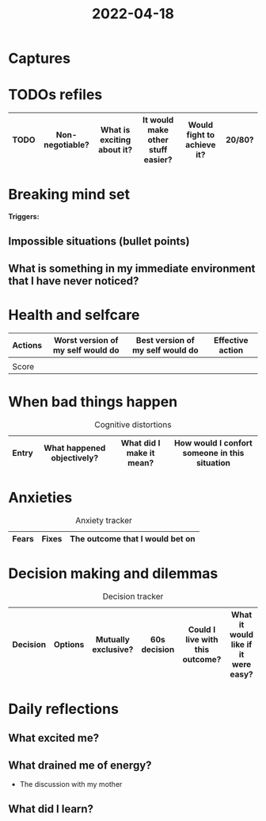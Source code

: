 :PROPERTIES:
:ID:       d4b529c6-c332-407f-8ce1-ef7b95b19564
:END:
#+title: 2022-04-18
* Captures
* TODOs refiles
| TODO | Non-negotiable? | What is exciting about it? | It would make other stuff easier? | Would fight to achieve it? | 20/80? |
|------+-----------------+----------------------------+-----------------------------------+----------------------------+--------|
* Breaking mind set
*Triggers:*
** Impossible situations (bullet points)
** What is something in my immediate environment that I have never noticed?
* Health and selfcare
| Actions | Worst version of my self would do | Best version of my self would do | Effective action |
|---------+-----------------------------------+----------------------------------+------------------|
|         |                                   |                                  |                  |
|---------+-----------------------------------+----------------------------------+------------------|
| Score   |                                   |                                  |                  |
* When bad things happen
#+CAPTION: Cognitive distortions
|-------+----------------------------+--------------------------+-----------------------------------------------|
|-------+----------------------------+--------------------------+-----------------------------------------------|
| Entry | What happened objectively? | What did I make it mean? | How would I confort someone in this situation |
|-------+----------------------------+--------------------------+-----------------------------------------------|
* Anxieties
#+CAPTION: Anxiety tracker
|-------+-------+---------------------------------|
|-------+-------+---------------------------------|
| Fears | Fixes | The outcome that I would bet on |
|-------+-------+---------------------------------|
* Decision making and dilemmas
#+CAPTION: Decision tracker
|----------+---------+---------------------+--------------+---------------------------------+-------------------------------------|
|----------+---------+---------------------+--------------+---------------------------------+-------------------------------------|
| Decision | Options | Mutually exclusive? | 60s decision | Could I live with this outcome? | What it would like if it were easy? |
|----------+---------+---------------------+--------------+---------------------------------+-------------------------------------|
* Daily reflections
** What excited me?
** What drained me of energy?
- The discussion with my mother
** What did I learn?
